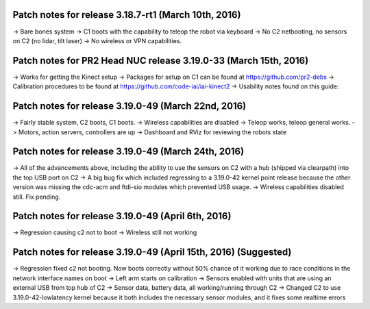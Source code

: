 Patch notes for release 3.18.7-rt1 (March 10th, 2016)
======================================================

-> Bare bones system
-> C1 boots with the capability to teleop the robot via keyboard
-> No C2 netbooting, no sensors on C2 (no lidar, tilt laser)
-> No wireless or VPN capabilities. 

Patch notes for PR2 Head NUC release 3.19.0-33 (March 15th, 2016)
===================================================================

-> Works for getting the Kinect setup
-> Packages for setup on C1 can be found at https://github.com/pr2-debs
-> Calibration procedures to be found at https://github.com/code-iai/iai-kinect2
-> Usability notes found on this guide:


Patch notes for release 3.19.0-49 (March 22nd, 2016)
========================================================

-> Fairly stable system, C2 boots, C1 boots.
-> Wireless capabilities are disabled
-> Teleop works, teleop general works.
-> Motors, action servers, controllers are up
-> Dashboard and RViz for reviewing the robots state


Patch notes for release 3.19.0-49 (March 24th, 2016)
==================================================================

-> All of the advancements above, including the ability to use
the sensors on C2 with a hub (shipped via clearpath) into the top USB port on C2
-> A big bug fix which included regressing to a 3.19.0-42 kernel point release because the other version
was missing the cdc-acm and ftdi-sio modules which prevented USB usage.
-> Wireless capabilities disabled still. Fix pending.

Patch notes for release 3.19.0-49 (April 6th, 2016) 
==================================================================
-> Regression causing c2 not to boot
-> Wireless still not working

Patch notes for release 3.19.0-49 (April 15th, 2016) (Suggested)
==================================================================
-> Regression fixed c2 not booting. Now boots correctly without 50% chance of it working due to race conditions in the network interface names on boot
-> Left arm starts on calibration
-> Sensors enabled with units that are using an external USB from top hub of C2
-> Sensor data, battery data, all working/running through C2
-> Changed C2 to use 3.19.0-42-lowlatency kernel because it both includes the necessary sensor modules, and it fixes some realtime errors
